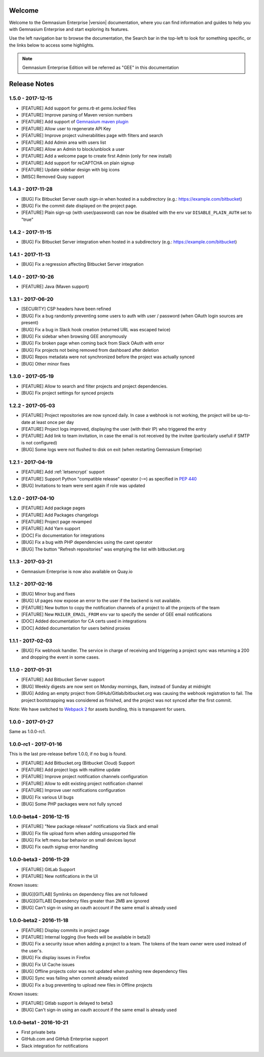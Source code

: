 Welcome
=======

Welcome to the Gemnasium Enterprise |version| documentation, where you can find information and guides to help you with Gemnasium Enterprise and start exploring its features.

Use the left navigation bar to browse the documentation, the Search bar in the top-left to look for something specific, or the links below to access some highlights.

.. note:: Gemnasium Enterprise Edition will be referred as "GEE" in this documentation

Release Notes
=============

1.5.0 - 2017-12-15
------------------

* [FEATURE] Add support for `gems.rb` et `gems.locked` files
* [FEATURE] Improve parsing of Maven version numbers
* [FEATURE] Add support of `Gemnasium maven plugin <https://github.com/gemnasium/gemnasium-maven-plugin>`_
* [FEATURE] Allow user to regenerate API Key
* [FEATURE] Improve project vulnerabilities page with filters and search
* [FEATURE] Add Admin area with users list
* [FEATURE] Allow an Admin to block/unblock a user
* [FEATURE] Add a welcome page to create first Admin (only for new install)
* [FEATURE] Add support for reCAPTCHA on plain signup
* [FEATURE] Update sidebar design with big icons
* [MISC] Removed Quay support


1.4.3 - 2017-11-28
------------------

* [BUG] Fix Bitbucket Server oauth sign-in when hosted in a subdirectory (e.g.: https://example.com/bitbucket)
* [BUG] Fix the commit date displayed on the project page.
* [FEATURE] Plain sign-up (with user/password) can now be disabled with the env var ``DISABLE_PLAIN_AUTH`` set to "true"


1.4.2 - 2017-11-15
------------------

* [BUG] Fix Bitbucket Server integration when hosted in a subdirectory (e.g.: https://example.com/bitbucket)

1.4.1 - 2017-11-13
------------------

* [BUG] Fix a regression affecting Bitbucket Server integration

1.4.0 - 2017-10-26
------------------

* [FEATURE] Java (Maven support)

1.3.1 - 2017-06-20
------------------

* [SECURITY] CSP headers have been refined
* [BUG] Fix a bug randomly preventing some users to auth with user / password (when OAuth login sources are present)
* [BUG] Fix a bug in Slack hook creation (returned URL was escaped twice)
* [BUG] Fix sidebar when browsing GEE anonymously
* [BUG] Fix broken page when coming back from Slack OAuth with error
* [BUG] Fix projects not being removed from dashboard after deletion
* [BUG] Repos metadata were not synchronized before the project was actually synced
* [BUG] Other minor fixes

1.3.0 - 2017-05-19
------------------

* [FEATURE] Allow to search and filter projects and project dependencies.
* [BUG] Fix project settings for synced projects

1.2.2 - 2017-05-03
------------------

* [FEATURE] Project repositories are now synced daily. In case a webhook is not working, the project will be up-to-date at least once per day
* [FEATURE] Project logs improved, displaying the user (with their IP) who triggered the entry
* [FEATURE] Add link to team invitation, in case the email is not received by the invitee (particularly usefull if SMTP is not configured)
* [BUG] Some logs were not flushed to disk on exit (when restarting Gemnasium Enteprise)

1.2.1 - 2017-04-19
------------------

* [FEATURE] Add :ref:`letsencrypt` support
* [FEATURE] Support Python "compatible release" operator (``~=``) as specified in `PEP 440 <https://www.python.org/dev/peps/pep-0440/#compatible-release>`_
* [BUG] Invitations to team were sent again if role was updated

1.2.0 - 2017-04-10
------------------

* [FEATURE] Add package pages
* [FEATURE] Add Packages changelogs
* [FEATURE] Project page revamped
* [FEATURE] Add Yarn support
* [DOC] Fix documentation for integrations
* [BUG] Fix a bug with PHP dependencies using the caret operator
* [BUG] The button "Refresh repositories" was emptying the list with bitbucket.org

1.1.3 - 2017-03-21
------------------

* Gemnasium Enterprise is now also available on Quay.io

1.1.2 - 2017-02-16
------------------

* [BUG] Minor bug and fixes
* [BUG] UI pages now expose an error to the user if the backend is not available.
* [FEATURE] New button to copy the notification channels of a project to all the projects of the team
* [FEATURE] New ``MAILER_EMAIL_FROM`` env var to specify the sender of GEE email notifications
* [DOC] Added documentation for CA certs used in integrations
* [DOC] Added documentation for users behind proxies

1.1.1 - 2017-02-03
------------------

* [BUG] Fix webhook handler. The service in charge of receiving and triggering a project sync was returning a 200 and dropping the event in some cases.

1.1.0 - 2017-01-31
------------------

* [FEATURE] Add Bitbucket Server support
* [BUG] Weekly digests are now sent on Monday mornings, 8am, instead of Sunday at midnight
* [BUG] Adding an empty project from GitHub/Gitlab/bitbucket.org was causing
  the webhook registration to fail. The project bootstrapping was considered
  as finished, and the project was not synced after the first commit.

Note: We have switched to `Webpack 2 <https://webpack.js.org/>`_ for assets bundling, this is transparent for users.

1.0.0 - 2017-01-27
------------------

Same as 1.0.0-rc1.


1.0.0-rc1 - 2017-01-16
----------------------

This is the last pre-release before 1.0.0, if no bug is found.

* [FEATURE] Add Bitbucket.org (Bitbucket Cloud) Support
* [FEATURE] Add project logs with realtime update
* [FEATURE] Improve project notification channels configuration
* [FEATURE] Allow to edit existing project notification channel
* [FEATURE] Improve user notifications configuration
* [BUG] Fix various UI bugs
* [BUG] Some PHP packages were not fully synced

1.0.0-beta4 - 2016-12-15
------------------------

* [FEATURE] "New package release" notifications via Slack and email
* [BUG] Fix file upload form when adding unsupported file
* [BUG] Fix left menu bar behavior on small devices layout
* [BUG] Fix oauth signup error handling

1.0.0-beta3 - 2016-11-29
------------------------

* [FEATURE] GitLab Support
* [FEATURE] New notifications in the UI


Known issues:

* [BUG][GITLAB] Symlinks on dependency files are not followed
* [BUG][GITLAB] Dependency files greater than 2MB are ignored
* [BUG] Can't sign-in using an oauth account if the same email is already used

1.0.0-beta2 - 2016-11-18
------------------------

* [FEATURE] Display commits in project page
* [FEATURE] Internal logging (live feeds will be available in beta3)

* [BUG] Fix a security issue when adding a project to a team. The tokens of the team owner were used instead of the user's.
* [BUG] Fix display issues in Firefox
* [BUG] Fix UI Cache issues
* [BUG] Offline projects color was not updated when pushing new dependency files
* [BUG] Sync was failing when commit already existed
* [BUG] Fix a bug preventing to upload new files in Offline projects

Known issues:

* [FEATURE] Gitlab support is delayed to beta3
* [BUG] Can't sign-in using an oauth account if the same email is already used

1.0.0-beta1 - 2016-10-21
------------------------

* First private beta
* GitHub.com and GitHub Enterprise support
* Slack integration for notifications
